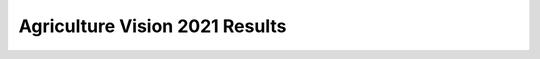 ==========================================================================
 Agriculture Vision 2021 Results
==========================================================================
